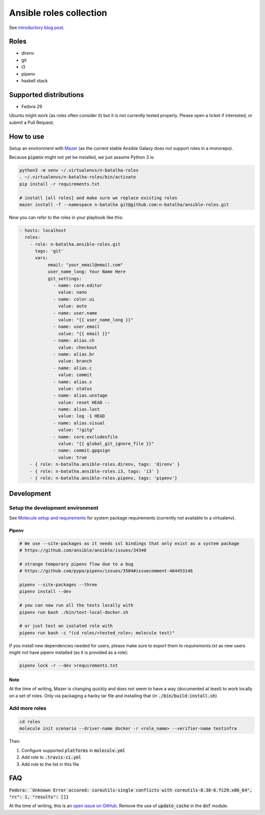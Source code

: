 Ansible roles collection
========================

.. image:: https://travis-ci.com/n-batalha/ansible-roles.svg?branch=master
    :target: https://travis-ci.com/n-batalha/ansible-roles

See `introductory blog post <https://spotofdata.com/automated-local-environments/?utm_source=github&utm_campaign=ansible_roles/>`_.

Roles
-----

* direnv
* git
* i3
* pipenv
* haskell stack

Supported distributions
-----------------------

* Fedora 29

Ubuntu might work (as roles often consider it) but it is not currently tested properly. Please open a ticket if interested, or submit a Pull Request.

How to use
----------

Setup an environment with `Mazer <https://github.com/ansible/mazer>`_ (as the current stable Ansible Galaxy does not support roles in a monorepo).

Because :code:`pipenv` might not yet be installed, we just assume Python 3 is:

.. code-block::

  python3 -m venv ~/.virtualenvs/n-batalha-roles
  . ~/.virtualenvs/n-batalha-roles/bin/activate
  pip install -r requirements.txt

  # install [all roles] and make sure we replace existing roles
  mazer install -f --namespace n-batalha git@github.com:n-batalha/ansible-roles.git

Now you can refer to the roles in your playbook like this:

.. code-block::

  - hosts: localhost
    roles:
      - role: n-batalha.ansible-roles.git
        tags: 'git'
        vars:
             email: "your_email@email.com"
             user_name_long: Your Name Here
             git_settings:
               - name: core.editor
                 value: nano
               - name: color.ui
                 value: auto
               - name: user.name
                 value: "{{ user_name_long }}"
               - name: user.email
                 value: "{{ email }}"
               - name: alias.ch
                 value: checkout
               - name: alias.br
                 value: branch
               - name: alias.c
                 value: commit
               - name: alias.s
                 value: status
               - name: alias.unstage
                 value: reset HEAD --
               - name: alias.last
                 value: log -1 HEAD
               - name: alias.visual
                 value: "!gitg"
               - name: core.excludesfile
                 value: "{{ global_git_ignore_file }}"
               - name: commit.gpgsign
                 value: true
      - { role: n-batalha.ansible-roles.direnv, tags: 'direnv' }
      - { role: n-batalha.ansible-roles.i3, tags: 'i3' }
      - { role: n-batalha.ansible-roles.pipenv, tags: 'pipenv'}

Development
-----------

Setup the development environment
~~~~~~~~~~~~~~~~~~~~~~~~~~~~~~~~~

See `Molecule setup and requirements <https://molecule.readthedocs.io/en/latest/installation.html#requirements>`_ for system package requirements (currently not available to a virtualenv).

Pipenv
++++++

.. code-block:: bash

    # We use --site-packages as it needs ssl bindings that only exist as a system package
    # https://github.com/ansible/ansible/issues/34340

    # strange temporary pipenv flow due to a bug
    # https://github.com/pypa/pipenv/issues/3504#issuecomment-464453146

    pipenv --site-packages --three
    pipenv install --dev

    # you can now run all the tests locally with
    pipenv run bash ./bin/test-local-docker.sh

    # or just test an isolated role with
    pipenv run bash -c "(cd roles/<tested_role>; molecule test)"

If you install new dependencies needed for users, please make sure to export them to `requirements.txt` as new users might not have pipenv installed (as it is provided as a role):

.. code-block:: bash

  pipenv lock -r --dev >requirements.txt

Note
++++

At the time of writing, Mazer is changing quickly and does not seem to have a way (documented at least) to work locally on a set of roles. Only via packaging a hacky tar file and installing that (in :code:`./bin/build-install.sh`)

Add more roles
~~~~~~~~~~~~~~

.. code-block::

    cd roles
    molecule init scenario --driver-name docker -r <role_name> --verifier-name testinfra

Then

1. Configure supported :code:`platforms` in :code:`molecule.yml`
2. Add role to :code:`.travis-ci.yml`
3. Add role to the list in this file

FAQ
---

:code:`Fedora: `Unknown Error occured: coreutils-single conflicts with coreutils-8.30-6.fc29.x86_64", "rc": 1, "results": []}`

At the time of writing, this is an `open issue on GitHub <https://github.com/ansible/ansible/issues/49060>`_. Remove the use of :code:`update_cache` in the :code:`dnf` module.
